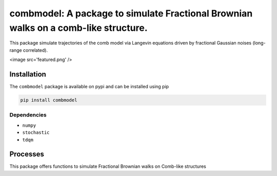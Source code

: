 combmodel:  A package to simulate Fractional Brownian walks on a comb-like structure.
==========================================================================================

This package simulate trajectories of the comb model via Langevin equations driven by fractional Gaussian noises (long-range correlated).

<image src='featured.png' />

Installation
-------------

The ``combmodel`` package is available on pypi and can be installed using pip

.. code-block:: shell

    pip install combmodel

Dependencies
~~~~~~~~~~~~
* ``numpy`` 
* ``stochastic`` 
* ``tdqm`` 

Processes
---------

This package offers functions to simulate Fractional Brownian walks on Comb-like structures